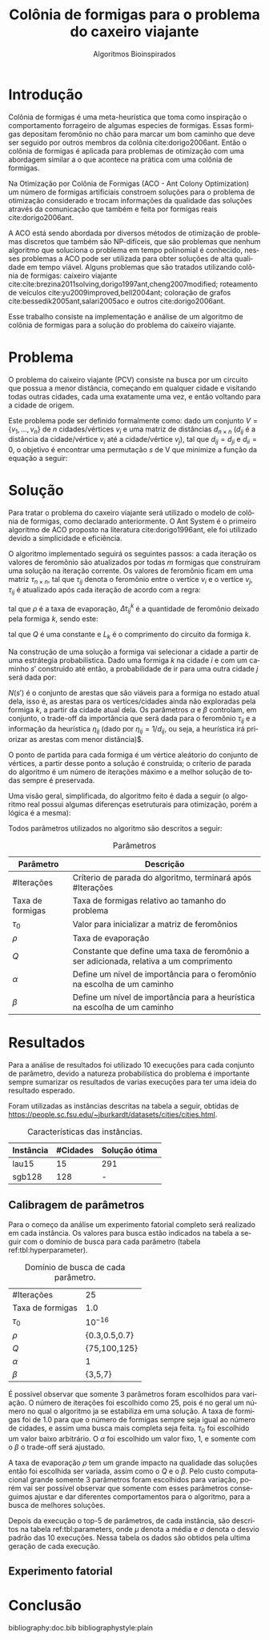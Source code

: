 #+TITLE: Colônia de formigas para o problema do caxeiro viajante
#+SUBTITLE: Algoritmos Bioinspirados
#+AUTHOR: Heitor Lourenço Werneck
#+EMAIL: heitorwerneck@hotmail.com
#+DATE: 
#+LANGUAGE: pt
#+OPTIONS: ^:nil email:nil author:nil toc:nil
#+LATEX_HEADER: \author{Heitor Lourenço Werneck \\github.com/heitor57\\{\href{mailto:heitorwerneck@hotmail.com}{heitorwerneck@hotmail.com}}}
#+LATEX_HEADER: \usepackage[AUTO]{babel}
# mathtools ja inclui amsmath #+LATEX_HEADER: \usepackage{amsmath}
#+LATEX_HEADER: \usepackage{mathtools}
#+LATEX_HEADER: \usepackage[binary-units=true]{siunitx}
#+LATEX_HEADER: \usepackage[top=0.5cm,bottom=1.5cm,left=2cm,right=2cm]{geometry}
#+LATEX_HEADER: \usepackage{mdframed}
#+LATEX_HEADER: \usepackage{listings}
#+LATEX_HEADER: \usepackage[noend]{algpseudocode}
#+LATEX_HEADER: \usepackage{hyperref}
#+LATEX_HEADER: \usepackage[Algoritmo]{algorithm}
#+LATEX_HEADER: \usepackage{tikz}
#+LATEX_HEADER: \usepackage{xcolor}
#+LATEX_HEADER: \usepackage{colortbl}
#+LATEX_HEADER: \usepackage{graphicx,wrapfig,lipsum}
#+LATEX_HEADER: \usepackage{pifont}
#+LATEX_HEADER: \usepackage{subfigure}
#+LATEX_HEADER: \usepackage{rotating}
#+LATEX_HEADER: \usepackage{multirow}
#+LATEX_HEADER: \usepackage{tablefootnote}
#+LATEX_HEADER: \usepackage{enumitem}
#+LATEX_HEADER: \usepackage{natbib}
#+LATEX_HEADER: \usepackage{dblfloatfix}
#+LATEX_HEADER: \usepackage{color, colortbl}
#+LATEX_HEADER: \usepackage{chngcntr}
#+LATEX_HEADER: \usepackage{epstopdf}
#+LATEX_HEADER: \usepackage{comment}
#+LATEX_HEADER: \usepackage{float}
#+LATEX_HEADER: \usepackage{booktabs}


#+latex_class_options: [11pt]

#+PROPERTY: header-args :eval no-export
#+BEGIN_EXPORT latex
\usetikzlibrary{arrows, fit, matrix, positioning, shapes, backgrounds,intersections}
\usetikzlibrary{decorations.pathreplacing}
\usetikzlibrary{automata, positioning, arrows}
\usetikzlibrary{calc}

\definecolor{bg}{rgb}{0.95,0.95,0.95}
\BeforeBeginEnvironment{minted}{\begin{mdframed}[backgroundcolor=bg]}
\AfterEndEnvironment{minted}{\end{mdframed}}
\numberwithin{equation}{section}
\algnewcommand{\IfThenElse}[3]{% \IfThenElse{<if>}{<then>}{<else>}
  \State \algorithmicif\ #1\ \algorithmicthen\ #2\ \algorithmicelse\ #3}

% Define block styles
\tikzstyle{decision} = [diamond, draw, fill=blue!20, 
    text width=4.5em, text badly centered, node distance=3cm, inner sep=0pt]
\tikzstyle{block} = [rectangle, draw, fill=blue!20, 
    text width=5em, text centered, rounded corners, minimum height=4em]
\tikzstyle{line} = [draw, -latex']
\tikzstyle{cloud} = [ellipse, draw, fill=red!20, 
    text width=5em, text centered, rounded corners, minimum height=2em]
%\tikzstyle{cloud} = [draw, ellipse,fill=red!20, node distance=3.5cm,
%    minimum height=2em]


\lstset{
  basicstyle=\ttfamily,
  columns=fullflexible,
  frame=single,
  breaklines=true,
  postbreak=\mbox{\textcolor{red}{$\hookrightarrow$}\space},
}
\DeclarePairedDelimiter\ceil{\lceil}{\rceil}
\DeclarePairedDelimiter\floor{\lfloor}{\rfloor}

% Numbering fix
\counterwithout{equation}{section} % undo numbering system provided by phstyle.cls
%\counterwithin{equation}{chapter}  % implement desired numbering system
	
\definecolor{Gray}{gray}{0.9}
#+END_EXPORT


* Introdução


Colônia de formigas é uma meta-heurística que toma como inspiração o comportamento forrageiro de algumas especies de formigas. Essas formigas depositam feromônio no chão para marcar um bom caminho que deve ser seguido por outros membros da colônia cite:dorigo2006ant. Então o colônia de formigas é aplicada para problemas de otimização com uma abordagem similar a o que acontece na prática com uma colônia de formigas.

Na Otimização por Colônia de Formigas (ACO - Ant Colony Optimization) um número de formigas artificiais constroem soluções para o problema de otimização considerado e trocam informações da qualidade das soluções através da comunicação que também e feita por formigas reais cite:dorigo2006ant.

A ACO está sendo abordada por diversos métodos de otimização de problemas discretos que também são NP-difíceis, que são problemas que nenhum algoritmo que soluciona o problema em tempo polinomial é conhecido, nesses problemas a ACO pode ser utilizada para obter soluções de alta qualidade em tempo viável. Alguns problemas que são tratados utilizando colônia de formigas: caixeiro viajante cite:cite:brezina2011solving,dorigo1997ant,cheng2007modified; roteamento de veículos cite:yu2009improved,bell2004ant; coloração de grafos cite:bessedik2005ant,salari2005aco e outros cite:dorigo2006ant.

Esse trabalho consiste na implementação e análise de um algoritmo de colônia de formigas para a solução do problema do caixeiro viajante.

* Problema

O problema do caixeiro viajante (PCV) consiste na busca por um circuito  que possua a menor distância, começando em qualquer cidade e visitando todas outras cidades, cada uma exatamente uma vez, e então voltando para a cidade de origem.

    Este problema pode ser definido formalmente como: dado um conjunto $V = \{v_1, ..., v_n\}$ de $n$ cidades/vértices $v_{i}$ e uma matriz de distâncias $d_{n\times n}$ ($d_{ij}$ é a distância da cidade/vértice $v_i$ até a cidade/vértice $v_j$), tal que $d_{ij} = d_{ji}$ e $d_{ii}=0$, o objetivo é encontrar uma permutação $s$ de V que minimize a função da equação a seguir:

    #+begin_export latex
    \begin{equation}
    \label{eq:objfunc}
    f(s) = \sum_{i=1}^{n-1} d_{s_is_{i+1}} + d_{s_{n}s_1}
    \end{equation}
    #+end_export

* Solução

Para tratar o problema do caxeiro viajante será utilizado o modelo de colônia de formigas, como declarado anteriormente. O Ant System é o primeiro algoritmo de ACO proposto na literatura cite:dorigo1996ant, ele foi utilizado devido a simplicidade e eficiência.

O algoritmo implementado seguirá os seguintes passos: a cada iteração os valores de feromônio são atualizados por todas $m$ formigas que construíram uma solução na iteração corrente. Os valores de feromônio ficam em uma matriz $\tau_{n\times n}$, tal que $\tau_{ij}$ denota o feromônio entre o vertíce $v_i$ e o vertíce $v_j$, $\tau_{ij}$ é atualizado após cada iteração de acordo com a regra:

#+begin_export latex
\begin{equation}
  \label{eq:pheromony_update}
  \tau_{ij} \gets (1-\rho)\cdot \tau_{ij} + \sum_{k=1}^{m} \Delta\tau_{ij}^k
\end{equation}
#+end_export

tal que $\rho$ é a taxa de evaporação, $\Delta\tau_{ij}^k$ é a quantidade de feromônio deixado pela formiga $k$, sendo este:

#+begin_export latex
\begin{equation}
  \label{eq:ant_pheromony}
  \Delta\tau_{ij}^k = \begin{cases}
Q/L_k & \text{se a formiga $k$ possui a aresta $(i,j)$ no seu circuito}\\
0 & \text{caso contrário}\\
\end{cases}
\end{equation}
#+end_export

tal que $Q$ é uma constante e $L_k$ é o comprimento do circuito da formiga $k$.

Na construção de uma solução a formiga vai selecionar a cidade a partir de uma estrátegia probabilistica. Dado uma formiga $k$ na cidade $i$ e com um caminho $s'$ construido até então, a probabilidade de ir para uma outra cidade $j$ será dada por:

#+begin_export latex
\begin{equation}
  \label{eq:probability}
  p_{ij}^k = \begin{cases}
\frac{\tau_{ij}^\alpha\cdot \eta_{ij}^\beta}{\sum_{e_{il}\in N(s')}\tau_{il}^\alpha\cdot \eta_{il}^\beta} & \text{se $e_{ij} \in N(s')$ }\\
0 & \text{caso contrário}\\
\end{cases}
\end{equation}
#+end_export

$N(s')$ é o conjunto de arestas que são viáveis para a formiga no estado atual dela, isso é, as arestas para os vertíces/cidades ainda não exploradas pela formiga $k$, a partir da cidade atual dela. Os parâmetros $\alpha$ e $\beta$ controlam, em conjunto, o trade-off da importância que será dada para o feromônio $\tau_{ij}$ e a informação da heurística $\eta_{ij}$ (dado por $\eta_{ij}=1/d_{ij}$, ou seja, a heurística irá priorizar as arestas com menor distância)$.

O ponto de partida para cada formiga é um vértice aleátorio do conjunto de vértices, a partir desse ponto a solução é construida; o críterio de parada do algoritmo é um número de iterações máximo e a melhor solução de todas sempre é preservada.

Uma visão geral, simplificada, do algoritmo feito é dada a seguir (o algoritmo real possui algumas diferenças esetruturais para otimização, porém a lógica é a mesma):

#+begin_export latex

\begin{algorithm}
  \caption{Algoritmo de ACO}
  \label{alg:ag}
  \begin{algorithmic}[1]
  \State Inicia $\left\lfloor n\cdot \text{Taxa de formigas}\right\rfloor$  (taxa de formigas que serão utilizadas relativo ao tamanho do problema) formigas, todas com soluções vazias
  \State $L^* \gets +\infty$
  \State $s^*$
  \State Inicializa a matriz de feromônios $\tau_{n\times n}$ com $\tau_0$
  \For{$i=1$ to \#Iterações}
  \State Seleciona um ponto de partida aleátorio para cada formiga 
  \For{$k=1$ to $m$}
  \State Constroi uma solução $s_k$ para a formiga $k$ a usando a regra de probabilidade (equação \ref{eq:probability})
  \State Calcula o comprimento $L_k$ do circuito criado pela formiga $k$
  \If{$L_k < L^*$}
  \State $s^* \gets s_k, L^* \gets L_k$
  \EndIf 
  \EndFor
  \State Atualiza os feromônios a partir da regra dada na equação \ref{eq:pheromony_update}
  \EndFor
  \end{algorithmic}
\end{algorithm}
#+end_export

Todos parâmetros utilizados no algoritmo são descritos a seguir:

#+CAPTION: Parâmetros
| Parâmetro        | Descrição                                                                              |
|------------------+----------------------------------------------------------------------------------------|
| #Iterações       | Críterio de parada do algoritmo, terminará após #Iterações                             |
| Taxa de formigas | Taxa de formigas relativo ao tamanho do problema                        |
| $\tau_0$         | Valor para inicializar a matriz de feromônios                                          |
| $\rho$           | Taxa de evaporação                                                                     |
| $Q$              | Constante que define uma taxa de feromônio a ser adicionada, relativa a um comprimento |
| $\alpha$         | Define um nível de importância para o feromônio na escolha de um caminho               |
| $\beta$          | Define um nível de importância para a heurística na escolha de um caminho              |

* Resultados

Para a análise de resultados foi utilizado 10 execuções para cada conjunto de parâmetro, devido a natureza probabilística do problema é importante sempre sumarizar os resultados de varias execuções para ter uma ideia do resultado esperado.

Foram utilizadas as instâncias descritas na tabela a seguir, obtidas de \url{https://people.sc.fsu.edu/~jburkardt/datasets/cities/cities.html}.


#+CAPTION: Características das instâncias.
#+ATTR_LATEX: :align |l|l|l|l|
| Instância | #Cidades | Solução ótima |
|-----------+----------+---------------|
| lau15     |       15 | 291           |
| sgb128    |      128 | -             |

** Calibragem de parâmetros

Para o começo da análise um experimento fatorial completo será realizado em cada instância. Os valores para busca estão indicados na tabela a seguir com o domínio de busca para cada parâmetro (tabela ref:tbl:hyperparameter).

#+CAPTION: Domínio de busca de cada parâmetro.
#+NAME: tbl:hyperparameter
|------------------+---------------|
| #Iterações       | 25            |
| Taxa de formigas | 1.0           |
| $\tau_0$         | $10^{-16}$    |
| $\rho$           | {0.3,0.5,0.7} |
| $Q$              | {75,100,125}  |
| $\alpha$         | 1             |
| $\beta$          | {3,5,7}       |
|------------------+---------------|

É possível observar que somente 3 parâmetros foram escolhidos para variação. O número de iterações foi escolhido como 25, pois é no geral um número no qual o algoritmo ja se estabiliza em uma solução. A taxa de formigas foi de 1.0 para que o número de formigas sempre seja igual ao número de cidades, e assim uma busca mais completa seja feita. $\tau_0$ foi escolhido um valor baixo arbitrário. O $\alpha$ foi escolhido um valor fixo, 1, e somente com o $\beta$ o trade-off será ajustado.

A taxa de evaporação $\rho$ tem um grande impacto na qualidade das soluções então foi escolhida ser variada, assim como o $Q$ e o $\beta$. Pelo custo computacional grande somente 3 parâmetros foram escolhidos para variação, porém vai ser possível observar que somente com esses parâmetros conseguimos ajustar e dar diferentes comportamentos para o algoritmo, para a busca de melhores soluções.

Depois da execução o top-5 de parâmetros, de cada instância, são descritos na tabela ref:tbl:parameters, onde $\mu$ denota a média e $\sigma$ denota o desvio padrão das 10 execuções. Nessa tabela os dados são obtidos pela ultima geração de cada execução.

** Experimento fatorial

   #+begin_export latex
      \begin{table}
        \centering
\footnotesize
       \input{lau15_output.tex}
       \caption{Resultados da instância lau15.}
       \label{tab:lau15_results}
      \end{table}

      \begin{table}
        \centering
\footnotesize
       \input{sgb128_output.tex}
       \caption{Resultados da instância sgb128.}
       \label{tab:sgb128_results}
      \end{table}
   #+end_export

* Conclusão



bibliography:doc.bib
bibliographystyle:plain
